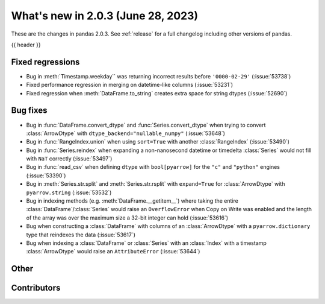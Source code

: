 .. _whatsnew_203:

What's new in 2.0.3 (June 28, 2023)
-----------------------------------

These are the changes in pandas 2.0.3. See :ref:`release` for a full changelog
including other versions of pandas.

{{ header }}

.. ---------------------------------------------------------------------------
.. _whatsnew_203.regressions:

Fixed regressions
~~~~~~~~~~~~~~~~~
- Bug in :meth:`Timestamp.weekday`` was returning incorrect results before ``'0000-02-29'`` (:issue:`53738`)
- Fixed performance regression in merging on datetime-like columns (:issue:`53231`)
- Fixed regression when :meth:`DataFrame.to_string` creates extra space for string dtypes (:issue:`52690`)

.. ---------------------------------------------------------------------------
.. _whatsnew_203.bug_fixes:

Bug fixes
~~~~~~~~~
- Bug in :func:`DataFrame.convert_dtype` and :func:`Series.convert_dtype` when trying to convert :class:`ArrowDtype` with ``dtype_backend="nullable_numpy"`` (:issue:`53648`)
- Bug in :func:`RangeIndex.union` when using ``sort=True`` with another :class:`RangeIndex` (:issue:`53490`)
- Bug in :func:`Series.reindex` when expanding a non-nanosecond datetime or timedelta :class:`Series` would not fill with ``NaT`` correctly (:issue:`53497`)
- Bug in :func:`read_csv` when defining ``dtype`` with ``bool[pyarrow]`` for the ``"c"`` and ``"python"`` engines (:issue:`53390`)
- Bug in :meth:`Series.str.split` and :meth:`Series.str.rsplit` with ``expand=True`` for :class:`ArrowDtype` with ``pyarrow.string`` (:issue:`53532`)
- Bug in indexing methods (e.g. :meth:`DataFrame.__getitem__`) where taking the entire :class:`DataFrame`/:class:`Series` would raise an ``OverflowError`` when Copy on Write was enabled and the length of the array was over the maximum size a 32-bit integer can hold (:issue:`53616`)
- Bug when constructing a :class:`DataFrame` with columns of an :class:`ArrowDtype` with a ``pyarrow.dictionary`` type that reindexes the data (:issue:`53617`)
- Bug when indexing a :class:`DataFrame` or :class:`Series` with an :class:`Index` with a timestamp :class:`ArrowDtype` would raise an ``AttributeError`` (:issue:`53644`)

.. ---------------------------------------------------------------------------
.. _whatsnew_203.other:

Other
~~~~~

.. ---------------------------------------------------------------------------
.. _whatsnew_203.contributors:

Contributors
~~~~~~~~~~~~

.. contributors:: v2.0.2..v2.0.3
